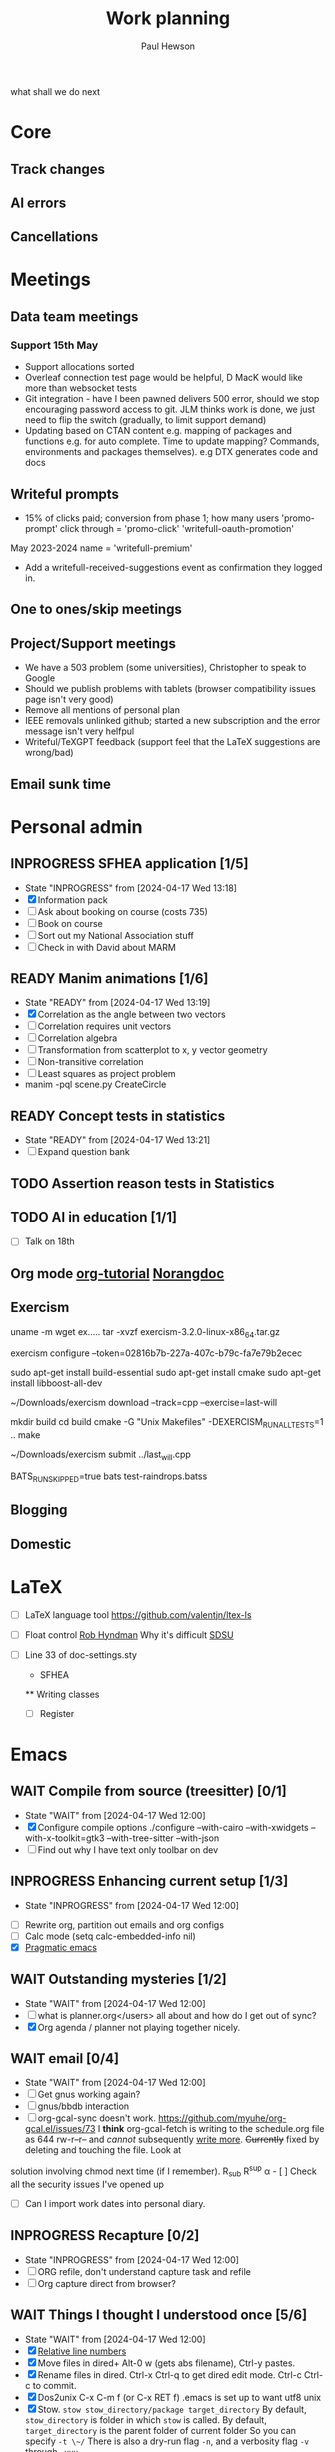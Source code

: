 #+AUTHOR: Paul Hewson
#+TITLE: Work planning
#+EMAIL: paul.hewson@overleaf.com
what shall we do next
* Core
** Track changes
:LOGBOOK:
CLOCK: [2024-05-14 Tue 13:34]--[2024-05-14 Tue 15:24] =>  1:50
:END:
** AI errors
:LOGBOOK:
CLOCK: [2024-05-14 Tue 15:24]--[2024-05-15 Wed 08:18] => 16:54
:END:

** Cancellations
:LOGBOOK:
CLOCK: [2024-05-15 Wed 08:18]--[2024-05-15 Wed 14:31] =>  6:13
CLOCK: [2024-05-03 Fri 09:54]--[2024-05-03 Fri 16:47] =>  6:53
CLOCK: [2024-05-03 Fri 08:51]--[2024-05-03 Fri 09:53] =>  1:02
CLOCK: [2024-05-02 Thu 10:32]--[2024-05-02 Thu 11:06] =>  0:34
:END:

* Meetings

** Data team meetings

:PROPERTIES:
:EFFORT:   2:00
:END:
:LOGBOOK:
CLOCK: [2024-05-15 Wed 14:31]--[2024-05-15 Wed 15:09] =>  0:38
CLOCK: [2024-05-02 Thu 11:06]--[2024-05-02 Thu 16:54] =>  5:48
CLOCK: [2024-04-18 Thu 11:17]--[2024-04-18 Thu 12:48] =>  1:31
CLOCK: [2024-04-17 Wed 10:58]--[2024-04-17 Wed 11:36] =>  0:38
CLOCK: [2024-04-17 Wed 10:57]--[2024-04-17 Wed 10:57] =>  0:00
:END:

*** Support 15th May

- Support allocations sorted
- Overleaf connection test page would be helpful, D MacK would like more than websocket tests
- Git integration - have I been pawned delivers 500 error, should we stop encouraging password access to git. JLM thinks work is done, we just need to flip the switch (gradually, to limit support demand)
- Updating based on CTAN content e.g. mapping of packages and functions e.g. for auto complete. Time to update mapping? Commands, environments and packages themselves).  e.g DTX generates code and docs

** Writeful prompts
:LOGBOOK:
CLOCK: [2024-05-15 Wed 15:09]
:END:

- 15% of clicks paid; conversion from phase 1; how many users 'promo-prompt' click through = 'promo-click' 'writefull-oauth-promotion'
May 2023-2024 name = 'writefull-premium'
- Add a writefull-received-suggestions event as confirmation they logged in.

** One to ones/skip meetings
** Project/Support meetings
:LOGBOOK:
CLOCK: [2024-04-30 Tue 08:47]--[2024-04-30 Tue 17:15] =>  8:28
CLOCK: [2024-04-17 Wed 14:55]--[2024-04-17 Wed 17:16] =>  2:21
CLOCK: [2024-04-17 Wed 14:38]--[2024-04-17 Wed 14:54] =>  0:16
:END:
- We have a 503 problem (some universities), Christopher to speak to Google
- Should we publish problems with tablets (browser compatibility issues page isn't very good)
- Remove all mentions of personal plan
- IEEE removals unlinked github; started a new subscription and the error message isn't very helfpul
- Writeful/TeXGPT feedback (support feel that the LaTeX suggestions are wrong/bad)
** Email sunk time
:LOGBOOK:
CLOCK: [2024-04-17 Wed 12:21]--[2024-04-17 Wed 12:23] =>  0:02
CLOCK: [2024-04-17 Wed 12:18]--[2024-04-17 Wed 12:18] =>  0:00
:END:


* Personal admin

** INPROGRESS SFHEA application [1/5]
- State "INPROGRESS" from              [2024-04-17 Wed 13:18]
- [X] Information pack
- [ ] Ask about booking on course (costs 735)
- [ ] Book on course
- [ ] Sort out my National Association stuff
- [ ] Check in with David about MARM
  
** READY Manim animations [1/6]
:LOGBOOK:
CLOCK: [2024-04-18 Thu 16:48]--[2024-04-18 Thu 18:11] =>  1:23
CLOCK: [2024-04-18 Thu 12:48]--[2024-04-18 Thu 16:48] =>  4:00
:END:
- State "READY"      from              [2024-04-17 Wed 13:19]
- [X] Correlation as the angle between two vectors
- [ ] Correlation requires unit vectors
- [ ] Correlation algebra
- [ ] Transformation from scatterplot to x, y vector geometry
- [ ] Non-transitive correlation
- [ ] Least squares as project problem
- manim -pql scene.py CreateCircle


** READY Concept tests in statistics
- State "READY"      from              [2024-04-17 Wed 13:21]
- [ ] Expand question bank
** TODO Assertion reason tests in Statistics
** TODO AI in education [1/1]
- [ ] Talk on 18th
** Org mode [[https://github.com/james-stoup/emacs-org-mode-tutorial][org-tutorial]] [[https://doc.norang.ca/org-mode.html][Norangdoc]]

** Exercism

uname -m
wget ex.....
tar -xvzf exercism-3.2.0-linux-x86_64.tar.gz 

exercism configure --token=02816b7b-227a-407c-b79c-fa7e79b2ecec

sudo apt-get install build-essential
sudo apt-get install cmake
sudo apt-get install libboost-all-dev

~/Downloads/exercism download --track=cpp --exercise=last-will

mkdir build
cd build
cmake -G "Unix Makefiles"  -DEXERCISM_RUN_ALL_TESTS=1 ..
make

~/Downloads/exercism submit ../last_will.cpp

BATS_RUN_SKIPPED=true bats test-raindrops.batss

  
** Blogging

** Domestic


* LaTeX

- [ ] LaTeX language tool https://github.com/valentjn/ltex-ls
- [ ] Float control [[https://robjhyndman.com/hyndsight/latex-floats/][Rob Hyndman]]
      Why it's difficult [[https://aty.sdsu.edu/bibliog/latex/floats.html][SDSU]]
- [ ] Line 33 of doc-settings.sty \captionsetup*{labelformat=simple}

  * SFHEA
  ** Writing classes
  - [ ] Register

* Emacs

** WAIT Compile from source (treesitter) [0/1]
- State "WAIT"       from              [2024-04-17 Wed 12:00]
- [X] Configure compile options ./configure --with-cairo --with-xwidgets --with-x-toolkit=gtk3 --with-tree-sitter --with-json
- [ ] Find out why I have text only toolbar on dev
** INPROGRESS Enhancing current setup [1/3]
SCHEDULED: <2024-04-17 Wed>
- State "INPROGRESS" from              [2024-04-17 Wed 12:00]
:LOGBOOK:
CLOCK: [2024-04-17 Wed 11:51]--[2024-04-17 Wed 12:21] =>  0:30
CLOCK: [2024-04-17 Wed 11:49]--[2024-04-17 Wed 11:51] =>  0:02
CLOCK: [2024-04-17 Wed 09:41]--[2024-04-17 Wed 10:09] =>  0:28
:END:
- [ ] Rewrite org, partition out emails and org configs
- [ ] Calc mode (setq calc-embedded-info nil)
- [X] [[http://pragmaticemacs.com/][Pragmatic emacs]]

** WAIT Outstanding mysteries [1/2]
- State "WAIT"       from              [2024-04-17 Wed 12:00]
- [ ] what is planner.org</users> all about and how do I get out of sync?
- [X] Org agenda / planner not playing together nicely.


** WAIT email [0/4]
- State "WAIT"       from              [2024-04-17 Wed 12:00]
- [ ] Get gnus working again?
- [ ] gnus/bbdb interaction
- [ ] org-gcal-sync doesn't work.
   https://github.com/myuhe/org-gcal.el/issues/73
      I *think* org-gcal-fetch is writing to the schedule.org file as 644 rw-r--r-- and /cannot/ subsequently _write more_. +Currently+ fixed by deleting and touching the file.   Look at
solution involving chmod next time (if I remember). R_{sub} R^{sup} \alpha - [ ] Check all the security issues I've opened up
- [ ] Can I import work dates into personal diary.

** INPROGRESS Recapture [0/2]
- State "INPROGRESS" from              [2024-04-17 Wed 12:00]
- [ ] ORG refile, don't understand capture task and refile
- [ ] Org capture direct from browser?

** WAIT Things I thought I understood once [5/6]
- State "WAIT"       from              [2024-04-17 Wed 12:00]
- [X] [[https://stackoverflow.com/questions/6874516/relative-line-numbers-in-emacs][Relative line numbers]]
- [X] Move files in dired+  Alt-0 w (gets abs filename), Ctrl-y pastes.
- [X] Rename files in dired. Ctrl-x Ctrl-q to get dired edit mode. Ctrl-c Ctrl-c to commit.
- [X] Dos2unix    C-x C-m f (or C-x RET f)    .emacs is set up to want utf8 unix
- [X] Stow.  ~stow stow_directory/package target_directory~
  By default, ~stow_directory~ is folder in which ~stow~ is called.
  By default, ~target_directory~ is the parent folder of current folder
  So you can specify ~-t \~/~
  There is also a dry-run flag ~-n~, and a verbosity flag ~-v~ through ~-vvv~
- [ ] diff <(jq -S . a.json) <(jq -S . b.json) diff two json files.
- [ ] gif-screencast. Needs imagemagick, scrot and gifsicle, also needs a bit of config
** INPROGRESS Journaling [0/1]
- State "INPROGRESS" from              [2024-04-17 Wed 12:00]
- [ ] Journal mode https://github.com/bastibe/org-journal

** READY Languagues [0/3]
- State "READY"      from              [2024-04-17 Wed 12:01]
- [ ] Langtool https://github.com/mhayashi1120/Emacs-langtool
- [ ] Flycheck language tool https://github.com/emacs-languagetool/flycheck-languagetool
https://github.com/mhayashi1120/Emacs-langtool
' `+ Lingva-translate
- [ ] Use reverso


* Summary

** Effort

#+BEGIN: columnview :hlines 2 :id global :maxlevel 4 :scope agenda
| Task                                 | Effort | CLOCKSUM |
|--------------------------------------+--------+----------|
| Core                                 |        |  1d 9:26 |
|--------------------------------------+--------+----------|
| Track changes                        |        |     1:50 |
|--------------------------------------+--------+----------|
| AI errors                            |        |    16:54 |
|--------------------------------------+--------+----------|
| Cancellations                        |        |    14:42 |
|--------------------------------------+--------+----------|
| Meetings                             |        |    19:42 |
|--------------------------------------+--------+----------|
| Data team meetings                   |        |     8:35 |
| Support 15th May                     |        |          |
|--------------------------------------+--------+----------|
| Writeful prompts                     |        |          |
|--------------------------------------+--------+----------|
| One to ones/skip meetings            |        |          |
|--------------------------------------+--------+----------|
| Project/Support meetings             |        |    11:05 |
|--------------------------------------+--------+----------|
| Email sunk time                      |        |     0:02 |
|--------------------------------------+--------+----------|
| Personal admin                       |        |     5:23 |
|--------------------------------------+--------+----------|
| SFHEA application                    |        |          |
|--------------------------------------+--------+----------|
| Manim animations                     |        |     5:23 |
|--------------------------------------+--------+----------|
| Concept tests in statistics          |        |          |
|--------------------------------------+--------+----------|
| Assertion reason tests in Statistics |        |          |
|--------------------------------------+--------+----------|
| AI in education                      |        |          |
|--------------------------------------+--------+----------|
| Org mode [[https://github.com/james-stoup/emacs-org-mode-tutorial][org-tutorial]] [[https://doc.norang.ca/org-mode.html][Norangdoc]]      |        |          |
|--------------------------------------+--------+----------|
| Exercism                             |        |          |
|--------------------------------------+--------+----------|
| Blogging                             |        |          |
|--------------------------------------+--------+----------|
| Domestic                             |        |          |
|--------------------------------------+--------+----------|
| LaTeX                                |        |          |
|--------------------------------------+--------+----------|
| Emacs                                |        |     1:00 |
|--------------------------------------+--------+----------|
| Compile from source (treesitter)     |        |          |
|--------------------------------------+--------+----------|
| Enhancing current setup              |        |     1:00 |
|--------------------------------------+--------+----------|
| Outstanding mysteries                |        |          |
|--------------------------------------+--------+----------|
| email                                |        |          |
|--------------------------------------+--------+----------|
| Recapture                            |        |          |
|--------------------------------------+--------+----------|
| Things I thought I understood once   |        |          |
|--------------------------------------+--------+----------|
| Journaling                           |        |          |
|--------------------------------------+--------+----------|
| Languagues                           |        |          |
|--------------------------------------+--------+----------|
| Summary                              |        |          |
|--------------------------------------+--------+----------|
| Effort                               |        |          |
|--------------------------------------+--------+----------|
| Today                                |        |          |
|--------------------------------------+--------+----------|
| This week                            |        |          |
#+END:

** Today
#+BEGIN: clocktable :block today :maxlevel 4 :scope agenda
#+CAPTION: Clock summary at [2023-04-13 Thu 09:15], for Thursday, April 13, 2023.
| File                | Headline              | Time   |      |
|---------------------+-----------------------+--------+------|
|                     | ALL *Total time*      | *1:38* |      |
|---------------------+-----------------------+--------+------|
| planner.org         | *File time*           | *1:38* |      |
|                     | Split tests           | 1:38   |      |
|                     | \_  Onboarding videos |        | 1:38 |
|---------------------+-----------------------+--------+------|
| schedule.org        | *File time*           | *0:00* |      |
|---------------------+-----------------------+--------+------|
| github_projects.org | *File time*           | *0:00* |      |
#+END:

** This week
#+BEGIN: clocktable :block thisweek :maxlevel 4
#+CAPTION: Clock summary at [2023-04-14 Fri 17:02], for week 2023-W15.
| Headline                                     |      Time |      |
|----------------------------------------------+-----------+------|
| *Total time*                                 | *1d 4:13* |      |
|----------------------------------------------+-----------+------|
| Meetings                                     |      3:49 |      |
| \_  Product team meetings                    |           | 1:00 |
| \_  Data team meetings                       |           | 2:11 |
| \_  Email sunk time                          |           | 0:38 |
| Split tests                                  |      8:54 |      |
| \_  Onboarding videos                        |           | 8:38 |
| \_  Chosen by Overleaf                       |           | 0:16 |
| User profiles                                |     15:30 |      |
| \_  Develop point of subscription query  [/] |           | 0:45 |
| \_  Classification                           |           | 9:09 |
| \_  Planning                                 |           | 5:36 |
#+END:


